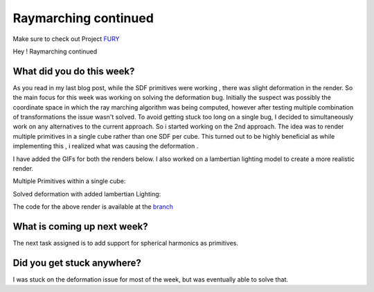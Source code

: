 Raymarching continued
======================

.. post:: June 21 2020
   :author: Lenix Lobo
   :tags: google
   :category: gsoc

Make sure to check out Project `FURY <https://github.com/fury-gl/fury>`_

Hey !
Raymarching continued

What did you do this week?
--------------------------
As you read in my last blog post, while the SDF primitives were working , there was slight deformation in the render. So the main focus for this week was working on solving the deformation bug. Initially the suspect was possibly the coordinate space in which the ray marching algorithm was being computed, however after testing multiple combination of transformations the issue wasn't solved. To avoid getting stuck too long on a single bug, I decided to simultaneously work on any alternatives to the current approach. So i started working on the 2nd approach. The idea was to render multiple primitives in a single cube rather than one SDF per cube. This turned out to be highly beneficial as while implementing this , i realized what was causing the deformation .

I have added the GIFs for both the renders below. I also worked on a lambertian lighting model to create a more realistic render.



Multiple Primitives within a single cube:

.. image:: https://raw.githubusercontent.com/lenixlobo/fury-outputs/master/blog-week-4a.gif

Solved deformation with added lambertian Lighting:

.. image:: https://raw.githubusercontent.com/lenixlobo/fury-outputs/master/blog-week-4b.gif

The code for the above render is available at the `branch <https://github.com/lenixlobo/fury/tree/SDF-Experiments>`_

What is coming up next week?
----------------------------
The next task assigned is to add support for spherical harmonics as primitives.

Did you get stuck anywhere?
---------------------------
I was stuck on the deformation issue for most of the week, but was eventually able to solve that.
